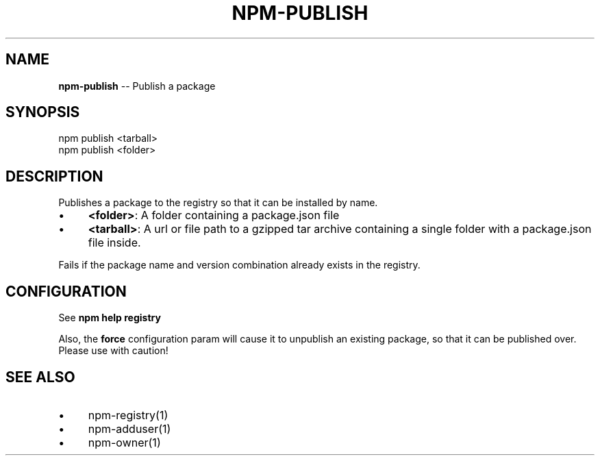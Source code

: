 .\" Generated with Ronnjs/v0.1
.\" http://github.com/kapouer/ronnjs/
.
.TH "NPM\-PUBLISH" "1" "March 2011" "" ""
.
.SH "NAME"
\fBnpm-publish\fR \-\- Publish a package
.
.SH "SYNOPSIS"
.
.nf
npm publish <tarball>
npm publish <folder>
.
.fi
.
.SH "DESCRIPTION"
Publishes a package to the registry so that it can be installed by name\.
.
.IP "\(bu" 4
\fB<folder>\fR:
A folder containing a package\.json file
.
.IP "\(bu" 4
\fB<tarball>\fR:
A url or file path to a gzipped tar archive containing a single folder
with a package\.json file inside\.
.
.IP "" 0
.
.P
Fails if the package name and version combination already exists in
the registry\.
.
.SH "CONFIGURATION"
See \fBnpm help registry\fR
.
.P
Also, the \fBforce\fR configuration param will cause it to unpublish an
existing package, so that it can be published over\.  Please use with
caution!
.
.SH "SEE ALSO"
.
.IP "\(bu" 4
npm\-registry(1)
.
.IP "\(bu" 4
npm\-adduser(1)
.
.IP "\(bu" 4
npm\-owner(1)
.
.IP "" 0

